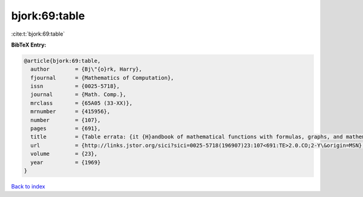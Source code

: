 bjork:69:table
==============

:cite:t:`bjork:69:table`

**BibTeX Entry:**

.. code-block:: bibtex

   @article{bjork:69:table,
     author        = {Bj\"{o}rk, Harry},
     fjournal      = {Mathematics of Computation},
     issn          = {0025-5718},
     journal       = {Math. Comp.},
     mrclass       = {65A05 (33-XX)},
     mrnumber      = {415956},
     number        = {107},
     pages         = {691},
     title         = {Table errata: {it {H}andbook of mathematical functions with formulas, graphs, and mathematical tables} ({N}at. {B}ur. {S}tandards, {W}ashington, {D}. {C}., 1964) edited by {M}ilton {A}bramowitz and {I}rene {A}. {S}tegun},
     url           = {http://links.jstor.org/sici?sici=0025-5718(196907)23:107<691:TE>2.0.CO;2-Y\&origin=MSN},
     volume        = {23},
     year          = {1969}
   }

`Back to index <../By-Cite-Keys.html>`_
